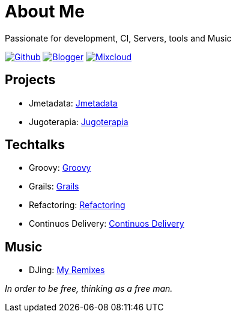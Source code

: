 = About Me
Passionate for development, CI, Servers, tools and Music

:imagesdir: ./images

image:github-32px.png[alt="Github", link="https://github.com/josdem" align="center]
image:blogger-32px.png[alt="Blogger", link="http://josdem.blogspot.mx" align="center]
image:mixcloud-32px.png[alt="Mixcloud", link="https://www.mixcloud.com/josdem" align="center]

== Projects

* Jmetadata: link:projects/jmetadata.html[Jmetadata]
* Jugoterapia: link:projects/jugoterapia.html[Jugoterapia]

== Techtalks

* Groovy: link:techtalks/groovy.html[Groovy]
* Grails: link:techtalks/grails.html[Grails]
* Refactoring: link:techtalks/refactoring.html[Refactoring]
* Continuos Delivery: link:techtalks/continuos_delivery.html[Continuos Delivery]

== Music

* DJing: link:music/myremixes.html[My Remixes]

_In order to be free, thinking as a free man._
